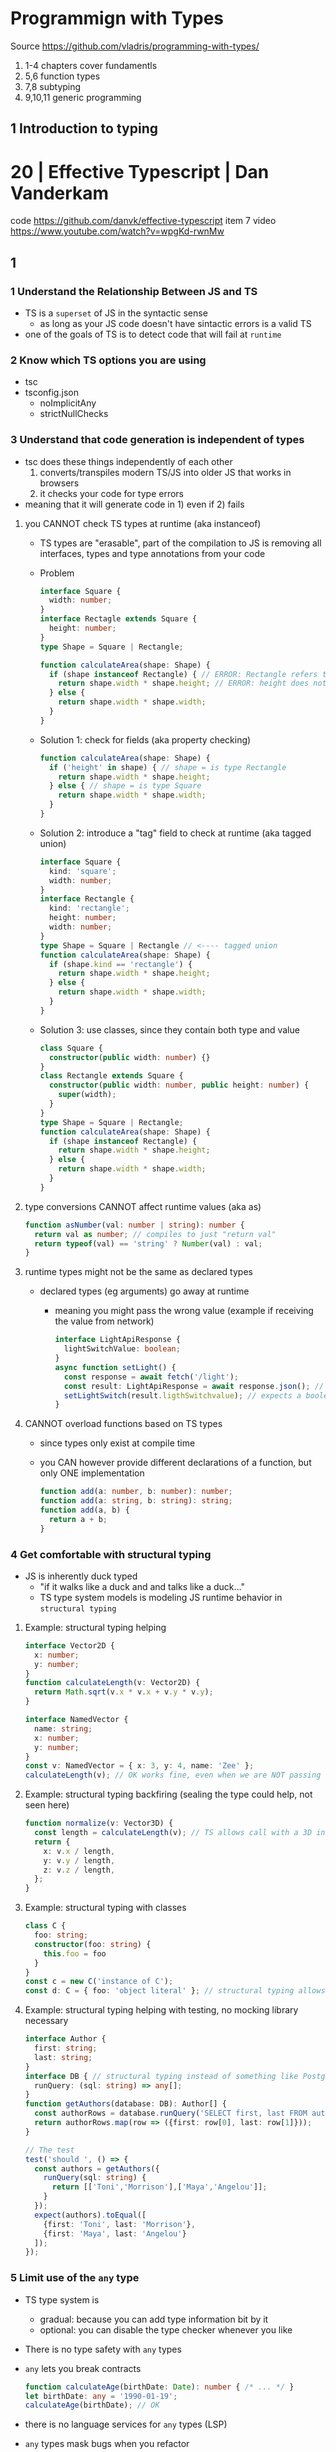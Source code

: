 * Programmign with Types
  Source https://github.com/vladris/programming-with-types/
1) 1-4 chapters cover fundamentls
2) 5,6 function types
3) 7,8 subtyping
4) 9,10,11 generic programming
** 1 Introduction to typing
* 20 | Effective Typescript   | Dan Vanderkam
code https://github.com/danvk/effective-typescript
item 7 video https://www.youtube.com/watch?v=wpgKd-rwnMw
** 1
*** 1 Understand the Relationship Between JS and TS

- TS is a ~superset~ of JS in the syntactic sense
  - as long as your JS code doesn't have sintactic errors is a valid TS
- one of the goals of TS is to detect code that will fail at ~runtime~

*** 2 Know which TS options you are using

- tsc
- tsconfig.json
  - noImplicitAny
  - strictNullChecks

*** 3 Understand that code generation is independent of types

- tsc does these things independently of each other
  1) converts/transpiles modern TS/JS into older JS that works in browsers
  2) it checks your code for type errors

- meaning that it will generate code in 1) even if 2) fails

**** you CANNOT check TS types at runtime (aka instanceof)

- TS types are "erasable", part of the compilation to JS is
  removing all interfaces, types and type annotations from your code

- Problem

  #+begin_src typescript
    interface Square {
      width: number;
    }
    interface Rectagle extends Square {
      height: number;
    }
    type Shape = Square | Rectangle;

    function calculateArea(shape: Shape) {
      if (shape instanceof Rectangle) { // ERROR: Rectangle refers to a "type" but is being used as a "value" here
        return shape.width * shape.height; // ERROR: height does not exist on Shape
      } else {
        return shape.width * shape.width;
      }
    }
  #+end_src

- Solution 1: check for fields (aka property checking)

  #+begin_src typescript
    function calculateArea(shape: Shape) {
      if ('height' in shape) { // shape = is type Rectangle
        return shape.width * shape.height;
      } else { // shape = is type Square
        return shape.width * shape.width;
      }
    }
  #+end_src

- Solution 2: introduce a "tag" field to check at runtime (aka tagged union)

  #+begin_src typescript
    interface Square {
      kind: 'square';
      width: number;
    }
    interface Rectangle {
      kind: 'rectangle';
      height: number;
      width: number;
    }
    type Shape = Square | Rectangle // <---- tagged union
    function calculateArea(shape: Shape) {
      if (shape.kind == 'rectangle') {
        return shape.width * shape.height;
      } else {
        return shape.width * shape.width;
      }
    }
  #+end_src

- Solution 3: use classes, since they contain both type and value

  #+begin_src typescript
    class Square {
      constructor(public width: number) {}
    }
    class Rectangle extends Square {
      constructor(public width: number, public height: number) {
        super(width);
      }
    }
    type Shape = Square | Rectangle;
    function calculateArea(shape: Shape) {
      if (shape instanceof Rectangle) {
        return shape.width * shape.height;
      } else {
        return shape.width * shape.width;
      }
    }
  #+end_src

**** type conversions CANNOT affect runtime values (aka as)

#+begin_src typescript
  function asNumber(val: number | string): number {
    return val as number; // compiles to just "return val"
    return typeof(val) == 'string' ? Number(val) : val;
  }
#+end_src

**** runtime types might not be the same as declared types

- declared types (eg arguments) go away at runtime
  - meaning you might pass the wrong value (example if receiving the value from network)

  #+begin_src typescript
    interface LightApiResponse {
      lightSwitchValue: boolean;
    }
    async function setLight() {
      const response = await fetch('/light');
      const result: LightApiResponse = await response.json(); // Even when we expect a struct we might not get it
      setLightSwitch(result.ligthSwitchvalue); // expects a boolean, but we might get a string
    }
  #+end_src

**** CANNOT overload functions based on TS types

- since types only exist at compile time
- you CAN however provide different declarations of a function, but only ONE implementation
  #+begin_src typescript
    function add(a: number, b: number): number;
    function add(a: string, b: string): string;
    function add(a, b) {
      return a + b;
    }
  #+end_src

*** 4 Get comfortable with structural typing

- JS is inherently duck typed
  - "if it walks like a duck and and talks like a duck..."
  - TS type system models is modeling JS runtime behavior in ~structural typing~

**** Example: structural typing helping

  #+begin_src typescript
    interface Vector2D {
      x: number;
      y: number;
    }
    function calculateLength(v: Vector2D) {
      return Math.sqrt(v.x * v.x + v.y * v.y);
    }

    interface NamedVector {
      name: string;
      x: number;
      y: number;
    }
    const v: NamedVector = { x: 3, y: 4, name: 'Zee' };
    calculateLength(v); // OK works fine, even when we are NOT passing a Vector2D
  #+end_src

**** Example: structural typing backfiring (sealing the type could help, not seen here)

  #+begin_src typescript
    function normalize(v: Vector3D) {
      const length = calculateLength(v); // TS allows call with a 3D instead of a 2D one
      return {
        x: v.x / length,
        y: v.y / length,
        z: v.z / length,
      };
    }
  #+end_src

**** Example: structural typing with classes

  #+begin_src typescript
    class C {
      foo: string;
      constructor(foo: string) {
        this.foo = foo
      }
    }
    const c = new C('instance of C');
    const d: C = { foo: 'object literal' }; // structural typing allows this
  #+end_src

**** Example: structural typing helping with testing, no mocking library necessary

  #+begin_src typescript
    interface Author {
      first: string;
      last: string;
    }
    interface DB { // structural typing instead of something like PostgresDB
      runQuery: (sql: string) => any[];
    }
    function getAuthors(database: DB): Author[] {
      const authorRows = database.runQuery('SELECT first, last FROM authors');
      return authorRows.map(row => ({first: row[0], last: row[1]}));
    }

    // The test
    test('should ', () => {
      const authors = getAuthors({
        runQuery(sql: string) {
          return [['Toni','Morrison'],['Maya','Angelou']];
        }
      });
      expect(authors).toEqual([
        {first: 'Toni', last: 'Morrison'},
        {first: 'Maya', last: 'Angelou'}
      ]);
    });
  #+end_src

*** 5 Limit use of the ~any~ type

- TS type system is
  - gradual: because you can add type information bit by it
  - optional: you can disable the type checker whenever you like

- There is no type safety with ~any~ types
- ~any~ lets you break contracts
  #+begin_src typescript
    function calculateAge(birthDate: Date): number { /* ... */ }
    let birthDate: any = '1990-01-19';
    calculateAge(birthDate); // OK
  #+end_src
- there is no language services for ~any~ types (LSP)
- ~any~ types mask bugs when you refactor
  - eg: if you used any in related 2 places, when refactoring 1 it won't break at compile time, though it might break at runtime
- ~any~ hides your type design
- ~any~ undermines confidence in the type system (and in TS)
* 19 | Programming Typescript | Boris Cherry
solutions https://github.com/bcherny/programming-typescript-answers
ts-node https://github.com/TypeStrong/ts-node
ts template https://github.com/Microsoft/TypeScript-Node-Starter
immutable-js https://github.com/immutable-js/immutable-js https://www.youtube.com/watch?v=I7IdS-PbEgI
- Types (From Chapter 3) (moved to typescript.org)
** Types Hierarchy
#+ATTR_ORG: :width 800
[[./typescript-types.png]]
** Preface
- Keep your DS immutable with spreads (...) most of the time
- Use Polymorphism
** 01 Introduction
1) =Type safety= using types to prevent programs from doing invalid things.
** 02 Typescript: A 10_000 Foot View

|------------+-----------------------------------------------------|
| Program    |                                                     |
|------------+-----------------------------------------------------|
| Compiler   | Source -> AST -> bytecode                           |
| Runtime    | evaluates the bytecode                              |
| Typecheker | that verifies that your code is safe (from the AST) |
|------------+-----------------------------------------------------|

- Javascript _compiler & runtime_ tend to be smushed into a single program called *engine*

- tsc: typescript compiler
  .ts source -> AST -> typechecked -> .js code
  .js source -> AST -> bytecode    -> evaluated

- when TSC compiles your code from .ts to .js
  - it won't look at your types
  - will never affect your program generated output, *ONLY* used for typechecking

- =Type System= a set of rules that a typechecker uses to assign types to your program
  - TS's one is mixed, require some explicit types and infer and check the rest at compile time

- =Type Annotations= to signal TS what your types are, *value: type*

- =Type Bound=
  - *Dynamic type* binding in _JS_ means that types are NOT known until runtime https://en.wikipedia.org/wiki/Late_binding
  - _TS_ is a *Gradually Typed* language https://en.wikipedia.org/wiki/Gradual_typing

- Things that don't caught by TS, and fail at runtime
  - stack overflows
  - broken network connections
  - malformed user inputs

- =Self-hosting compilers= compilers that compile themselves, like tsc

*** tslint.json

$ tslint --init # creates a tslint.json

#+begin_src json
  {
    "defaultSeverity": "error",
    "extends": [
      "tslint:recommended"
    ],
    "rules": {
      "invalid-this": true, // disable this outside objects
      "semicolon": false,
      "trailing-comma": false
    }
  }
#+end_src

*** index.ts

$ tsc index.ts
$ node ./dist/index.js

#+begin_src typescript
  console.log('Hello Typescript!')
#+end_src

** 03 All About Types

#+begin_src
 unknown -> any -> null
                -> void -> undefined
#+end_src

- =Type= a set of values and the things you can do with them

- a function parameter is *constrained* by their annotation
  we say a value is *assignable* (aka compatible with) to pass it to a function

- a function parameter *upper bound* is defined by the type on their annotation
  you cannot pass any type above it

*** ABC of types
- =Type Literals= A type that represents a single value and nothing else. Values can be used as types.
- =Object Literal= const example = { hello: "world" }
- =Structural Typing= where you care about the properties of an object and not the name (nominal).
  - Also called *duck typing*
  - Javascript is generally *structurally typed*
- =Index Signatures= syntax for object keys, where T and U are types
  [key: T]: U
- =Arrays= are special kinds of objects that use numerical keys
  - Automatic upgrade from any[] to union of type on .push()
    - Once your array leaves the scope it was defined in, TS will assign it a final type that can't be expanded
  - Array<T> is the same as using T[]
  - Try to keep arrays homogenous
  -     Mutating: .push   .splice
    non-Mutating: .concat .slice, for bigger arrays there is a copy overhead
    #+begin_src typescript
      type A = readonly string[];
      type B = ReadonlyArray<string>;
      type C = Readonly<string[]>;
      // Tuples
      type D = readonly [number, string];
      type E = Readonly<[number, string]>;
    #+end_src
- Every type (except null and undefined) is assignable to an empty object type {}
- Declaring an object
  1) Object literal notation, also called *shape*
  2) empty object literal notation {}, try to avoid this
  3) object type, you want an object regardless the fields
  4) Object type, try to avoid this
*** Valid object?
| Value           | {}   | object | Object |
|-----------------+------+--------+--------|
| {}              | yes  | yes    | yes    |
| ['a']           | yes  | yes    | yes    |
| function () {}  | yes  | yes    | yes    |
| new String('a') | yes  | yes    | yes    |
| 'a'             | yes  | *No*   | yes    |
| 1               | yes  | *No*   | yes    |
| Symbol('a')     | yes  | *No*   | yes    |
| null            | *No* | *No*   | *No*   |
| undefined       | *No* | *No*   | *No*   |
|-----------------+------+--------+--------|
*** Type aliases
- Useful for DRYing (don't repeat yourself) repeated complex types
- Block-scoped

- Define
 #+begin_src typescript
   type Age = number

   type Person = {
     name: string
     age: Age
   }
 #+end_src

- *Aliases are NEVER inferred by TS* so you have to type them.
  Aliases are substitutable
  #+begin_src typescript
    let age: Age = 55 // let age = 55 ... would also be valid
    let driver: person = {
      name: 'James May'
      age: age
    }
  #+end_src

*** Union (|) and Intersection (&) types

- Union type isn't necesarrily 1(one) specific member of the union
  in fact, it can be both members at once!

#+begin_src typescript
  type Cat = {name: string, purrs: boolean}
  type Dog = {name: string, barks: boolean, wags: boolean}
  type CatOrDogOrBoth = Cat | Dog // It can be both members at the same time
  type CatAndDog      = Cat & Dog // Both
#+end_src

** 04 Functions

- =parameter= - data _needed for_ a function to run, declared as part of the function, aka *formal parameter*
- =argument=  - data _passed to_ a function, aka *actual parameter*

- in JS functions are first-class objects

- TS type inference
  - parameters: in most cases won't infer. Except on contextual typing.
  - return type: can be infered
  - types through the body of the function can be infered

- Function syntaxes

|-------------------------------------+-------------------------------------------------------------|
| Named function                      | function greet(name: string) {}                             |
| Function Expression                 | let greet2 = function(name: string) {}                      |
| Arrow Function Expression           | let greet3 = (name: string) => {}                           |
| Shorthand arrow function expression | let greet4 = (name: string) =>                              |
| *Function Constructor               | let greet5 = new Function('name', 'return "hello " + name') |
|-------------------------------------+-------------------------------------------------------------|

*** =Optional= parameters explicitly typed

#+begin_src typescript
  type Context = {
    appId?: string
    userId?: string
  }

  function log(message: string, context: Context = {}) {
    let time = new Date.toISOString();
    console.log(time, message, context.userId);
  }
#+end_src

*** =Variadic= - unsafe, using ~arguments~ magic object

- JS runtime automatically defines *arguments* it for you in functions
  TOTALLY TYPE UNSAFE!

#+begin_src typescript
  function sumVariadic(): number {
    return Array
      .from(arguments)
      .reduce((total, n) => total + n, 0);
  }
  sumVariadic(1,2,3,4)
#+end_src

*** =Variadic= - safe alternative

#+begin_src typescript
  function sumVariadicSafe(...numbers: number[]): number {
    return.numbers.reduce((total, n) => total + n, 0)
  }
#+end_src

*** (), call, apply, bind:

- 1st arg is to bind it to a value inside the function
#+begin_src typescript
  add(10,20);
  add.apply(null, [10,20]);
  add.call(null, 10, 20);
  add.bind(null, 10, 20)();
#+end_src

*** =Generators=: function* ~yield~ lazy, can generate infinite lists
  #+begin_src typescript
    function* createFibonacciGenerator() {
      let a = 0;
      let b = 1;
      while (true) {
        yield a;
        [a,b] = [b, a+b];
      }
    }
    let fibonaciGenerator() = createFibonacciGenerator() // returnsa a "IterableIterator"
    fibonacciGenerator.next() // evaluates to {value: 0, done: false}
    fibonacciGenerator.next() // evaluates to {value: 1, done: false}
    fibonacciGenerator.next() // evaluates to {value: 2, done: false}
  #+end_src
*** =Iterators=: the flip side of generators, a way to consume those infinite values
=Iterable= any object that contains a property called ~Symbol.iterator~, whose value is a function that retuns a iterator
=Iterator= any object that defines a method called ~next~, which returns and object with the properties ~value~ and ~done~
Manually defining an Iterator
#+begin_src typescript
  let numbers = {
    ,*[Symbol.iterator]() {
      for (let n = 1; n <= 10; n++) {
        yield n;
      }
    }
  }
#+end_src
*** JS Iterators
#+begin_src typescript
  for (let a of numbers) { } // Iterate over an iterator
  let allNumbers = [...numbers]; // Spread an iterator
  let [one,two,...rest] = numbers; // Destructure an iterator
#+end_src
*** Call(function) signature:
#+begin_src typescript
  type Log = (message: string, userId?: string) => void // Shorthand call SIGNATURE
  type Log = {
    (message: string, userId?: string): void  // Full call signature
  }

  let log: Log = (
    message,
    userId = 'Not signed in'
  ) => {
    let time = new Date().toISOString();
    console.log(time, message, userId);
  }
  #+end_src
*** =Contextual Typing= when Typescript is able to infer from context the types
*** =Overloaded function= a function with multiple call signatures

- 1(one) signature
  #+begin_src typescript
    type Reserve = {
      (from: Date, to: Date, destination: string): Reservation;
    }
    let reserve: Reserve = (from, to , destination) => {}
  #+end_src

- 2(two) signaures, are resolved in the order they are declared
  #+begin_src typescript
    type Reserve = {
      (from: Date, to: Date, destination: string): Reservation;
      (from: Date, destination: string): Reservation; // Support for one-way trips
    }
    let reserve: Reserve = (
      from: Date,
      toorDestination: Date | string,
      destination?: string
    ) => {
      if (toOrDestination instanceof Date && destination !== undefined) {
      } else if (typeof toOrDestination === 'string') {
      }
    }
  #+end_src

**** Example: Overloading createElement DOM API
#+begin_src typescript
  type CreateElement = {
    (tag: 'a')     : HTMLAnchorElement
    (tag: 'canvas'): HTMLCanvasElement
    (tag: 'table') : HTMLTableElement
    (tag: string)  : HTMLElement
  }
  let createElement: CreateElement = (tag: string): HTMLElement => {
  }
#+end_src
**** =Overloading function= on declaration
#+begin_src typescript
  function createElement(tag: 'a'): HTMLAnchorElement
  function createElement(tag: 'canvas'): HTMLCanvasElement
  function createElement(tag: 'table'): HTMLTableElement
  function createElement(tag: string): HTMLElement {
  }
#+end_src
**** Example: Overloading adding a property to a function object
#+begin_src typescript
  type WarnUser = {
    (warning: string): void
    wasCalled: boolean
  }
  function warnUser(warning) {
    if (warnUser.wasCalled) {
      return
    }
    warnUser.wasCalled = true
    alert(warning)
  }
  warnUser.wasCalled = false
#+end_src
*** Polymorphism
- T,U,V,W
- =Generic Type Parameter= a placeholder type used to enforce a type-level constraint in multiple places aka
  =Polymorphic type parameter=
  =Generic Type=
  =Generic=
- Where?
  - call signature, with T scoped to an individual signature
  - call signature, with T scoped to all the signatures
  - a named function call signature, each call will get its own binding
- The way to think about generics is as *constraints*
**** =Generic Type Aliases=
#+begin_src typescript
  // Describes a DOM event
  type MyEvent<T> = {
    target: T
    type: string
  };
  // Example
  type ButtonEvent = MyEvent<HTMLBUttonElement>;
  // Have to explicitly bind it's "Type Parameter"
  let myEvent: MyEvent<HTMLButtonElement | null> = {
    target: document.querySelector('#mybutton'),
    type: 'click'
  }
  // use it to build another type
  type TimedEvent<T> = {
    event: MyEvent<T>,
    from: Date,
    to: date
  }
  // In a function signature
  function triggerEvent<T>(event: MyEvent<T>): void {}

  triggerEvent({
    target: document.querySelector('#myButton'),
    type: 'mouseover'
  })
#+end_src
**** =Bounded Polymorphism= (extends)
#+begin_src typescript
  mapNode<T extends TreeNode>()
#+end_src
- type parameter *T* has an ~upper bound~ of TreeNode.
  type parameter *T* can be either TreeNode or a ~subtype~ of if.
- _without_ an ~upper bound~ we can't' safely read node.value field
- We get to preserve the input type even after mapping
  #+begin_src typescript
    type TreeNode = { value: string; };
    type LeafNode = TreeNode & { isLeaf: true; };
    type InnerNode = TreeNode & {
      children: [TreeNode] | [TreeNode, TreeNode];
    };

    function mapNode<T extends TreeNode>(node: T, f: (value: string) => string): T {
      return {
        ...node,
        value: f(node.value),
      };
    }
#+end_src
**** =Bounded Polymorphism= (&) with multiple constraints
#+begin_src typescript
  type HasSides = { numberOfSides: number };
  type SidesHaveLength = { sideLength: number };
  function logPerimeter<Shape extends HasSides & SidesHaveLength>(s: Shape): Shape {
    console.log(s.numberOfSides * s.sideLength);
    return s;
  }
  type Square = HasSides & SidesHaveLength;
  let square: Square = { numberOfSides: 4, sideLength: 3 };
  logPerimeter(square);
#+end_src
**** =Bounded Polymorphism= to model *variadic functions*
#+begin_src typescript
  function call<T extends unknown[], R>( // T is an array(or tuple) of any type
    f: (...args: T) => R,
    ...args: T
  ) : R {
    return f(...args)
  }
  let a = call(fill, 10, 'a')
#+end_src
**** =Generic Type Defaults= (=)
#+begin_src typescript
  type MyEvent<T = HTMLElement> = {
    target: T
    type: string
  }
  // OR
  type MyEvent<T extends HTMLElement = HTMLElement> = {
    target: T
    type: string
  }

  let myEvent: MyEvent = {
    target: myElement,
    type: string
  }
  // generic types *with* defaults have to appear AFTER generic types *without* defaults
  type MyEvent2<
    Type extends string,
    Target extends HTMLElement = HTMLElement,
  > = {
    target: Target
    type: Type
  }
#+end_src
**** Example: Explicit *type annotation*
#+begin_src typescript
  let promise = new Promise<number>(resolve => resolve(45));
  promise.then(result => result * 4)
#+end_src
**** Example: filter
#+begin_src typescript
  type Filter = {
    <T>(array: T[], f: (item: T) => boolean): T[]
  }
#+end_src
**** Example: map
#+begin_src typescript
  function map<T, U>(array: T[], f: (item: T) => U): U[] {
    let result = [];
    for (let i = 0; i < array.length; i++) {
      result[i] = f(array[i])
    }
    return result;
  }
#+end_src
*** Type-driven development
- A style of programming where you sketch out type signatures fist, and fill in values later.
  Leading with types.
- ME: feels like working with logical programming, where you restrict the domain of possibilities through constraints.
** TODO 05 Classes and Interfaces
- Classes supported features on TS:
  * visibility modifiers =ts=
  * property initializers (js)
  * polymorphism =ts=
  * decorators (js)
  * interfaces =ts=
- JS classes idioms
  * Mixins
- =super=: if your child class overrides a *method* defined by the parent classs, you can call with "super.parentmethod".
  cannot access parent class properties through super
- =this=: as a method *returned type* value, makes it so it works with subclasses too
*** interfaces
- When you use classes, you will often find yourself using them with interfaces
- Like *type aliases*, interfaces are a way to name a type.
- Interfaces can extend any shape: an object type, a class, another interface
- Differences between type aliases and interfaces
  1) Types are more general, the righthand side (=) can be any type or type expression (& or |)
     Interfaces the righthand side has to be a *shape*
  2) on Interfaces, *extends* makes the compiler check that the interface extending is assignable to your extension (check types)
     helpful when modeling inheritance for object typees
     type-aliases extends into an intersection (&)
  3) multiple interfaces with the same name, in the same scope are automaticalle *merged* aka =declaration merging=
     type aliases will error
- =implements= when declaring a *class* to say that it satisfies an *interface*
*** Example: Chess game
- A-H, the x-axis, "files"
  1-8, the y-axis, "ranks"
- private: access modifier, automatically assigns the parameters to "this", restricted to instances of the class in question.
- protected: automatically assigns the property to "this", accessible from instances of this class and its subclasses
- readonly: after the initial assignment it can only be read, accessible from intances of this class only
- public: default, accessible from anywhere
- abstract:
  when we don't want to instantiate that *class*, but instead use it to extend it
  when we don't want to implement a *method*, just their signature, subclass (*extends*) will have to implement it
  ...abstract properties...
**** Code
#+begin_src typescript
type Color = 'Black' | 'White';
type Files = 'A' | 'B' | 'C' | 'D' | 'E' | 'F' | 'G' | 'H';
type Ranks = 1 | 2 | 3 | 4 | 5 | 6 | 7 | 8;

class Position {
  constructor(private file: Files, private rank: Ranks) {}
  distanceFrom(position: Position) {
    return {
      rank: Math.abs(position.rank - this.rank),
      file: Math.abs(position.file.charCodeAt(0) - this.file.charCodeAt(0)),
    };
  }
}

abstract class Piece {
  protected position: Position;
  constructor(private readonly color: Color, file: Files, rank: Ranks) {
    this.position = new Position(file, rank);
  }
  moveTo(position: Position) {
    this.position = position;
  }
  abstract canMoveTo(position: Position): boolean; // subclasses SHOULD implement this method
}

class King extends Piece {
  canMoveTo(position: Position): boolean {
    let distance = this.position.distanceFrom(position);
    return distance.rank < 2 && distance.file < 2;
  }
}

// class Queen extends Piece {}

class Game {
  private pieces = Game.makePieces();
  private static makePieces() {
    return [new King('White', 'E', 1), new King('Black', 'E', 8)];
  }
}
#+end_src
